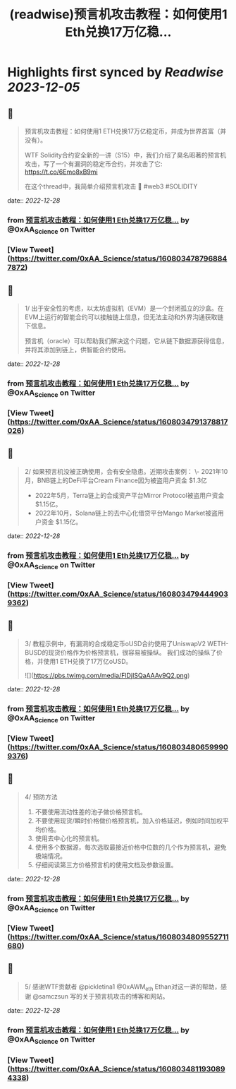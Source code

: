 :PROPERTIES:
:title: (readwise)预言机攻击教程：如何使用1 Eth兑换17万亿稳...
:END:

:PROPERTIES:
:author: [[0xAA_Science on Twitter]]
:full-title: "预言机攻击教程：如何使用1 Eth兑换17万亿稳..."
:category: [[tweets]]
:url: https://twitter.com/0xAA_Science/status/1608034787968847872
:image-url: https://pbs.twimg.com/profile_images/1463080286665666564/ubE1IWCT.jpg
:END:

* Highlights first synced by [[Readwise]] [[2023-12-05]]
** 📌
#+BEGIN_QUOTE
预言机攻击教程：如何使用1 ETH兑换17万亿稳定币，并成为世界首富（并没有）。

WTF Solidity合约安全新的一讲（S15）中，我们介绍了臭名昭著的预言机攻击，写了一个有漏洞的稳定币合约，并攻击了它: https://t.co/6Emo8xB9mi

在这个thread中，我简单介绍预言机攻击 🧵
#web3 #SOLIDITY 
#+END_QUOTE
    date:: [[2022-12-28]]
*** from _预言机攻击教程：如何使用1 Eth兑换17万亿稳..._ by @0xAA_Science on Twitter
*** [View Tweet](https://twitter.com/0xAA_Science/status/1608034787968847872)
** 📌
#+BEGIN_QUOTE
1/
出于安全性的考虑，以太坊虚拟机（EVM）是一个封闭孤立的沙盒。在EVM上运行的智能合约可以接触链上信息，但无法主动和外界沟通获取链下信息。

预言机（oracle）可以帮助我们解决这个问题，它从链下数据源获得信息，并将其添加到链上，供智能合约使用。 
#+END_QUOTE
    date:: [[2022-12-28]]
*** from _预言机攻击教程：如何使用1 Eth兑换17万亿稳..._ by @0xAA_Science on Twitter
*** [View Tweet](https://twitter.com/0xAA_Science/status/1608034791378817026)
** 📌
#+BEGIN_QUOTE
2/
如果预言机没被正确使用，会有安全隐患。近期攻击案例：
\- 2021年10月，BNB链上的DeFi平台Cream Finance因为被盗用户资金 $1.3亿
- 2022年5月，Terra链上的合成资产平台Mirror Protocol被盗用户资金 $1.15亿。
- 2022年10月，Solana链上的去中心化借贷平台Mango Market被盗用户资金 $1.15亿。 
#+END_QUOTE
    date:: [[2022-12-28]]
*** from _预言机攻击教程：如何使用1 Eth兑换17万亿稳..._ by @0xAA_Science on Twitter
*** [View Tweet](https://twitter.com/0xAA_Science/status/1608034794449039362)
** 📌
#+BEGIN_QUOTE
3/
教程示例中，有漏洞的合成稳定币oUSD合约使用了UniswapV2 WETH-BUSD的现货价格作为价格预言机，很容易被操纵。
我们成功的操纵了价格，并使用1 ETH兑换了17万亿oUSD。 

![](https://pbs.twimg.com/media/FlDjISQaAAAv9Q2.png) 
#+END_QUOTE
    date:: [[2022-12-28]]
*** from _预言机攻击教程：如何使用1 Eth兑换17万亿稳..._ by @0xAA_Science on Twitter
*** [View Tweet](https://twitter.com/0xAA_Science/status/1608034806599909376)
** 📌
#+BEGIN_QUOTE
4/
预防方法
1. 不要使用流动性差的池子做价格预言机。
2. 不要使用现货/瞬时价格做价格预言机，加入价格延迟，例如时间加权平均价格。
3. 使用去中心化的预言机。
4. 使用多个数据源，每次选取最接近价格中位数的几个作为预言机，避免极端情况。
5. 仔细阅读第三方价格预言机的使用文档及参数设置。 
#+END_QUOTE
    date:: [[2022-12-28]]
*** from _预言机攻击教程：如何使用1 Eth兑换17万亿稳..._ by @0xAA_Science on Twitter
*** [View Tweet](https://twitter.com/0xAA_Science/status/1608034809552711680)
** 📌
#+BEGIN_QUOTE
5/
感谢WTF贡献者 @pickletina1 @0xAWM_eth Ethan对这一讲的帮助，感谢 @samczsun 写的关于预言机攻击的博客和网站。 
#+END_QUOTE
    date:: [[2022-12-28]]
*** from _预言机攻击教程：如何使用1 Eth兑换17万亿稳..._ by @0xAA_Science on Twitter
*** [View Tweet](https://twitter.com/0xAA_Science/status/1608034811930894338)
